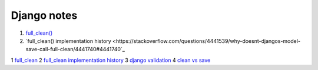 Django notes
=======

1. `full_clean() <https://stackoverflow.com/questions/22587019/how-to-use-full-clean-for-data-validation-before-saving-in-django-1-5-graceful>`_
2. `full_clean() implementation history <https://stackoverflow.com/questions/4441539/why-doesnt-djangos-model-save-call-full-clean/4441740#4441740`_

1 `full_clean <https://stackoverflow.com/questions/22587019/how-to-use-full-clean-for-data-validation-before-saving-in-django-1-5-graceful>`_
2 `full_clean implementation history <https://stackoverflow.com/questions/4441539/why-doesnt-djangos-model-save-call-full-clean/4441740#4441740>`_
3 `django validation <https://stackoverflow.com/questions/13036315/correct-way-to-validate-django-model-objects/13039057#13039057>`_
4 `clean vs save  <https://github.com/jamescooke/django-clean-vs-save/blob/master/clean_vs_save/clean_vs_save/tests.py>`_

